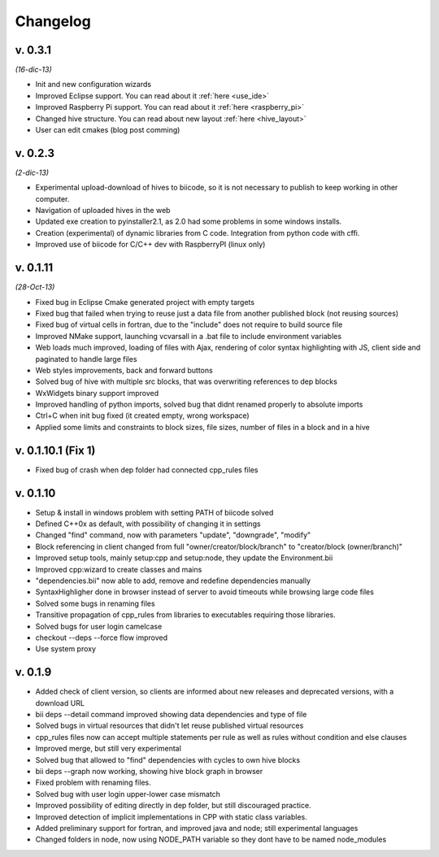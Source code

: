 Changelog
=========
v. 0.3.1
--------------------
*(16-dic-13)*

* Init and new configuration wizards
* Improved Eclipse support. You can read about it :ref:`here <use_ide>`
* Improved Raspberry Pi support. You can read about it :ref:`here <raspberry_pi>`
* Changed hive structure. You can read about new layout :ref:`here <hive_layout>`
* User can edit cmakes (blog post comming)


v. 0.2.3  
--------------------
*(2-dic-13)*

* Experimental upload-download of hives to biicode, so it is not necessary to publish to keep working in other computer.
* Navigation of uploaded hives in the web
* Updated exe creation to pyinstaller2.1, as 2.0 had some problems in some windows installs.
* Creation (experimental) of dynamic libraries from C code. Integration from python code with cffi.
* Improved use of biicode for C/C++ dev with RaspberryPI (linux only)


v. 0.1.11
---------
*(28-Oct-13)*

* Fixed bug in Eclipse Cmake generated project with empty targets
* Fixed bug that failed when trying to reuse just a data file from another published block (not reusing sources)
* Fixed bug of virtual cells in fortran, due to the "include" does not require to build source file
* Improved NMake support, launching vcvarsall in a .bat file to include environment variables
* Web loads much improved, loading of files with Ajax, rendering of color syntax highlighting with JS, client side and paginated to handle large files
* Web styles improvements, back and forward buttons
* Solved bug of hive with multiple src blocks, that was overwriting references to dep blocks
* WxWidgets binary support improved
* Improved handling of python imports, solved bug that didnt renamed properly to absolute imports
* Ctrl+C when init bug fixed (it created empty, wrong workspace)
* Applied some limits and constraints to block sizes, file sizes, number of files in a block and in a hive

v. 0.1.10.1 (Fix 1)
-------------------

* Fixed bug of crash when dep folder had connected cpp_rules files

v. 0.1.10
---------

* Setup & install in windows problem with setting PATH of biicode solved
* Defined C++0x as default, with possibility of changing it in settings
* Changed "find" command, now with parameters "update", "downgrade", "modify"
* Block referencing in client changed from full "owner/creator/block/branch" to "creator/block (owner/branch)"
* Improved setup tools, mainly  setup:cpp and setup:node, they update the Environment.bii
* Improved cpp:wizard to create classes and mains
* "dependencies.bii" now able to add, remove and redefine dependencies manually
* SyntaxHighligher done in browser instead of server to avoid timeouts while browsing large code files
* Solved some bugs in renaming files
* Transitive propagation of cpp_rules from libraries to executables requiring those libraries.
* Solved bugs for user login camelcase
* checkout --deps --force flow improved
* Use system proxy

v. 0.1.9
--------

* Added check of client version, so clients are informed about new releases and deprecated versions, with a download URL
* bii deps --detail command improved showing data dependencies and type of file
* Solved bugs in virtual resources that didn't let reuse published virtual resources
* cpp_rules files now can accept multiple statements per rule as well as rules without condition and else clauses
* Improved merge, but still very experimental
* Solved bug that allowed to "find" dependencies with cycles to own hive blocks
* bii deps --graph now working, showing hive block graph in browser
* Fixed problem with renaming files.
* Solved bug with user login upper-lower case mismatch
* Improved possibility of editing directly in dep folder, but still discouraged practice.
* Improved detection of implicit implementations in CPP with static class variables.
* Added preliminary support for fortran, and improved java and node; still experimental languages
* Changed folders in node, now using NODE_PATH variable so they dont have to be named node_modules